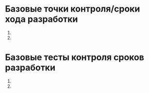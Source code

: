 * Базовые точки контроля/сроки хода разработки
1.
2.
* Базовые тесты контроля сроков разработки
1.
2.
